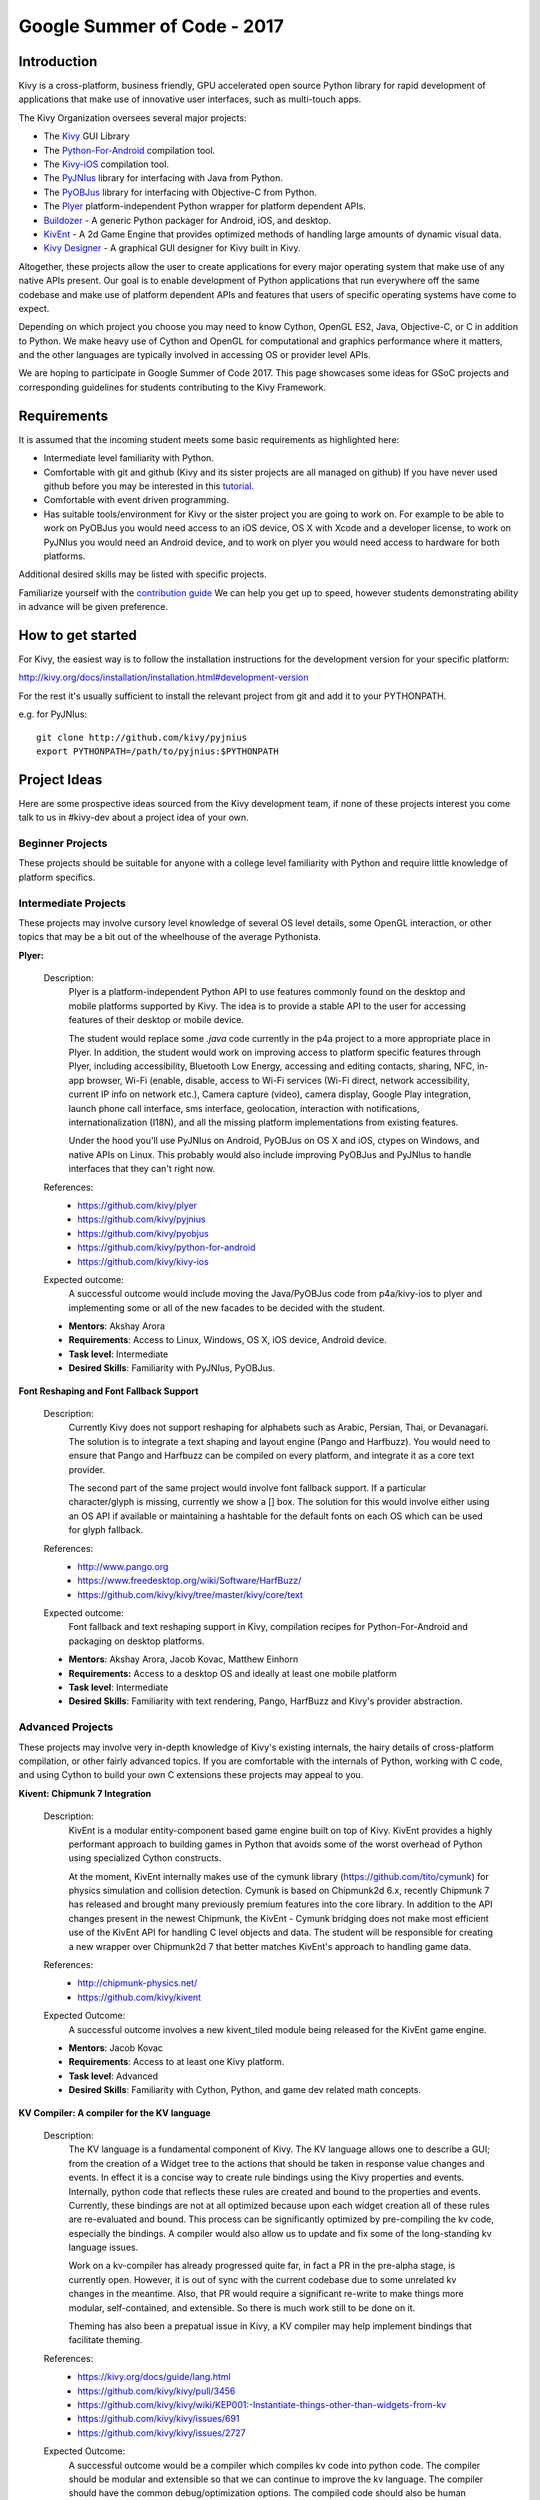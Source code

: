 Google Summer of Code - 2017
============================

Introduction
------------
Kivy is a cross-platform, business friendly, GPU accelerated open source
Python library for rapid development of applications that make use of
innovative user interfaces, such as multi-touch apps.

The Kivy Organization oversees several major projects:

* The `Kivy <https://github.com/kivy/kivy>`_ GUI Library
* The `Python-For-Android <https://github.com/kivy/python-for-android>`_
  compilation tool.
* The `Kivy-iOS <https://github.com/kivy/kivy-ios>`_ compilation tool.
* The `PyJNIus <https://github.com/kivy/pyjnius>`_ library for interfacing with
  Java from Python.
* The `PyOBJus <https://github.com/kivy/pyobjus>`_ library for interfacing with
  Objective-C from Python.
* The `Plyer <https://github.com/kivy/plyer>`_ platform-independent Python
  wrapper for platform dependent APIs.
* `Buildozer <https://github.com/kivy/buildozer>`_ - A generic Python packager
  for Android, iOS, and desktop.
* `KivEnt <https://github.com/kivy/kivent>`_ - A 2d Game Engine that provides
  optimized methods of handling large amounts of dynamic visual data.
* `Kivy Designer <https://github.com/kivy/kivy-designer>`_ - A graphical GUI
  designer for Kivy built in Kivy.

Altogether, these projects allow the user to create applications for every
major operating system that make use of any native APIs present. Our goal is to
enable development of Python applications that run everywhere off the same
codebase and make use of platform dependent APIs and features that users of
specific operating systems have come to expect.

Depending on which project you choose you may need to know Cython, OpenGL ES2,
Java, Objective-C, or C in addition to Python. We make heavy use of Cython and
OpenGL for computational and graphics performance where it matters, and the
other languages are typically involved in accessing OS or provider level APIs.

We are hoping to participate in Google Summer of Code 2017. This page showcases
some ideas for GSoC projects and corresponding guidelines for students
contributing to the Kivy Framework.

Requirements
------------

It is assumed that the incoming student meets some basic requirements as
highlighted here:

* Intermediate level familiarity with Python.
* Comfortable with git and github (Kivy and its sister projects are all managed
  on github) If you have never used github before you may be interested in this
  `tutorial <https://guides.github.com/activities/hello-world/>`_.
* Comfortable with event driven programming.
* Has suitable tools/environment for Kivy or the sister project you are going
  to work on. For example to be able to work on PyOBJus you would need access
  to an iOS device, OS X with Xcode and a developer license, to work on PyJNIus
  you would need an Android device, and to work on plyer you would need access
  to hardware for both platforms.


Additional desired skills may be listed with specific projects.

Familiarize yourself with the
`contribution guide <http://kivy.org/docs/contribute.html>`_
We can help you get up to speed, however students demonstrating ability in
advance will be given preference.

How to get started
------------------

For Kivy, the easiest way is to follow the installation instructions for the
development version for your specific platform:

http://kivy.org/docs/installation/installation.html#development-version

For the rest it's usually sufficient to install the relevant project from git
and add it to your PYTHONPATH.

e.g. for PyJNIus::

    git clone http://github.com/kivy/pyjnius
    export PYTHONPATH=/path/to/pyjnius:$PYTHONPATH


Project Ideas
--------------
Here are some prospective ideas sourced from the Kivy development team, if
none of these projects interest you come talk to us in #kivy-dev about a
project idea of your own.

Beginner Projects
~~~~~~~~~~~~~~~~~
These projects should be suitable for anyone with a college level familiarity
with Python and require little knowledge of platform specifics.

Intermediate Projects
~~~~~~~~~~~~~~~~~~~~~
These projects may involve cursory level knowledge of several OS level details,
some OpenGL interaction, or other topics that may be a bit out of the
wheelhouse of the average Pythonista.

**Plyer:**

  Description:
    Plyer is a platform-independent Python API to use features
    commonly found on the desktop and mobile platforms supported by
    Kivy. The idea is to provide a stable API to the user for
    accessing features of their desktop or mobile device.

    The student would replace some `.java` code currently in the p4a
    project to a more appropriate place in Plyer. In addition, the
    student would work on improving access to platform specific
    features through Plyer, including accessibility, Bluetooth Low Energy,
    accessing and editing contacts, sharing, NFC, in-app browser,
    Wi-Fi (enable, disable, access to Wi-Fi services (Wi-Fi direct,
    network accessibility, current IP info on network etc.),
    Camera capture (video), camera display, Google Play integration,
    launch phone call interface, sms interface, geolocation,
    interaction with notifications, internationalization (I18N),
    and all the missing platform implementations from existing features.

    Under the hood you'll use PyJNIus on Android, PyOBJus on OS X and
    iOS, ctypes on Windows, and native APIs on Linux. This probably
    would also include improving PyOBJus and PyJNIus to handle
    interfaces that they can't right now.

  References:
    - https://github.com/kivy/plyer
    - https://github.com/kivy/pyjnius
    - https://github.com/kivy/pyobjus
    - https://github.com/kivy/python-for-android
    - https://github.com/kivy/kivy-ios
  Expected outcome:
    A successful outcome would include moving the Java/PyOBJus code
    from p4a/kivy-ios to plyer and implementing some or all
    of the new facades to be decided with the student.

  - **Mentors**: Akshay Arora
  - **Requirements**: Access to Linux, Windows, OS X, iOS device,
    Android device.
  - **Task level**: Intermediate
  - **Desired Skills**: Familiarity with PyJNIus, PyOBJus.


**Font Reshaping and Font Fallback Support**

  Description:
    Currently Kivy does not support reshaping for alphabets such as Arabic,
    Persian, Thai, or Devanagari. The solution is to integrate a text shaping
    and layout engine (Pango and Harfbuzz). You would need to ensure that
    Pango and Harfbuzz can be compiled on every platform, and integrate it
    as a core text provider.

    The second part of the same project would involve font fallback support.
    If a particular character/glyph is missing, currently we show a [] box.
    The solution for this would involve either using an OS API if available
    or maintaining a hashtable for the default fonts on each OS which can be
    used for glyph fallback.

  References:
    - http://www.pango.org
    - https://www.freedesktop.org/wiki/Software/HarfBuzz/
    - https://github.com/kivy/kivy/tree/master/kivy/core/text

  Expected outcome:
    Font fallback and text reshaping support in Kivy, compilation recipes for Python-For-Android and packaging on desktop platforms.

  - **Mentors**: Akshay Arora, Jacob Kovac, Matthew Einhorn
  - **Requirements:** Access to a desktop OS and ideally at least one mobile
    platform
  - **Task level**: Intermediate
  - **Desired Skills**: Familiarity with text rendering, Pango, HarfBuzz
    and Kivy's provider abstraction.


Advanced Projects
~~~~~~~~~~~~~~~~~
These projects may involve very in-depth knowledge of Kivy's existing
internals, the hairy details of cross-platform compilation, or other fairly
advanced topics. If you are comfortable with the internals of Python, working
with C code, and using Cython to build your own C extensions these projects
may appeal to you.


**Kivent: Chipmunk 7 Integration**

  Description:
    KivEnt is a modular entity-component based game engine built on top of
    Kivy. KivEnt provides a highly performant approach to building games in
    Python that avoids some of the worst overhead of Python using specialized
    Cython constructs.

    At the moment, KivEnt internally makes use of the cymunk library
    (https://github.com/tito/cymunk) for physics simulation and collision
    detection. Cymunk is based on Chipmunk2d 6.x, recently Chipmunk 7 has
    released and brought many previously premium features into the core library.
    In addition to the API changes present in the newest Chipmunk, the
    KivEnt - Cymunk bridging does not make most efficient use of the KivEnt
    API for handling C level objects and data. The student will be responsible
    for creating a new wrapper over Chipmunk2d 7 that better matches KivEnt's
    approach to handling game data.

  References:
    - http://chipmunk-physics.net/
    - https://github.com/kivy/kivent
  Expected Outcome:
    A successful outcome involves a new kivent_tiled module being released for
    the KivEnt game engine.

  - **Mentors**: Jacob Kovac
  - **Requirements**: Access to at least one Kivy platform.
  - **Task level**: Advanced
  - **Desired Skills**: Familiarity with Cython, Python, and game dev related
    math concepts.


**KV Compiler: A compiler for the KV language**

  Description:
    The KV language is a fundamental component of Kivy. The KV language allows one
    to describe a GUI; from the creation of a Widget tree to the actions that should be
    taken in response value changes and events. In effect it is a concise way to create
    rule bindings using the Kivy properties and events. Internally, python code that
    reflects these rules are created and bound to the properties and events. Currently,
    these bindings are not at all optimized because upon each widget creation all of
    these rules are re-evaluated and bound. This process can be significantly optimized
    by pre-compiling the kv code, especially the bindings. A compiler would also allow
    us to update and fix some of the long-standing kv language issues.

    Work on a kv-compiler has already progressed quite far, in fact a PR in the pre-alpha
    stage, is currently open. However, it is out of sync with the current codebase due to
    some unrelated kv changes in the meantime. Also, that PR would require a significant
    re-write to make things more modular, self-contained, and extensible. So there is much
    work still to be done on it.

    Theming has also been a prepatual issue in Kivy, a KV compiler may help implement bindings
    that facilitate theming.

  References:
    - https://kivy.org/docs/guide/lang.html
    - https://github.com/kivy/kivy/pull/3456
    - https://github.com/kivy/kivy/wiki/KEP001:-Instantiate-things-other-than-widgets-from-kv
    - https://github.com/kivy/kivy/issues/691
    - https://github.com/kivy/kivy/issues/2727
  Expected Outcome:
    A successful outcome would be a compiler which compiles kv code into python
    code. The compiler should be modular and extensible so that we can continue to
    improve the kv language. The compiler should have the common debug/optimization
    options. The compiled code should also be human readable so issues could be traced
    back to the original kv code. The compiler should also be a drop in replacement for the
    current KV runtime compiler, and would require extensive testing.

  - **Mentors**: Matthew Einhorn
  - **Requirements**: Access to at least one Kivy platform.
  - **Task level**: Advanced
  - **Desired Skills**: Familiarity with Cython, Python, and Kivy. Familiarity
    with typical computer science concepts and data structures is also desired.



How to Contact devs
-------------------
All communication must happen via public channels, private emails
and Discord private messages are discouraged.

Ask your questions on the Kivy Users forum https://groups.google.com/group/kivy-users
or send a mail at kivy-users@googlegroups.com

Make sure to join the kivy-dev user group too:
https://groups.google.com/forum/#!forum/kivy-dev.

You can also try to contact us on Discord, to get the Discord handles of
the devs mentioned above visit https://kivy.org/#aboutus.

Make sure to read the `Discord rules <https://kivy.org/docs/contact.html>`_ before
connecting. `Connect to Discord <https://chat.kivy.org>`_.


Most of our developers are located in Europe, India, and North America so keep
in mind typical waking hours for these areas.


How to be a good student
------------------------

If you want to participate as a student and want to maximize your chances of
being accepted, start talking to us today and try fixing some smaller problems
to get used to our workflow. If we know you can work well with us, you will
have much better chances of being selected.

Here's a checklist:

* Make sure to read through the website and at least skim the documentation.
* Look at the source code.
* Read our contribution guidelines.
* Make a contribution! Kivy would like to see how you engage with the
  development process. Take a look at the issue tracker for a Kivy project
  that interests you and submit a Pull Request. It can be a simple bug or a
  documentation change. We are looking to get a feel for how you work, not
  evaluating your capabilities. Don't worry about trying to pick something
  to impress us.
* Pick an idea that you think is interesting from the ideas list or come up
  with your own idea.
* Do some research **yourself**. GSoC is about give and take, not just one
  sided interaction. It is about you trying to achieve agreed upon goals with
  our support. The main driving force in this should be, obviously, yourself.
  Many students pop up and ask what they should do. You should base that
  decision on your interests and your skills. Show us you're serious about it
  and take the initiative.
* Write a draft
  `proposal <https://wiki.python.org/moin/SummerOfCode/ApplicationTemplate2016>`_
  about what you want to do. Include what you understand the current state of
  the project to be, what you would like to improve, how, etc.
* Discuss that proposal with us in a timely manner. Get feedback.
* Be patient! Especially on Discord. We will try to get to you if we're available.
  If not, send an email and just wait. Most questions are already answered in
  the docs or somewhere else and can be found with some research. Your
  questions should reflect that you've actually thought through what you're
  asking and done some rudimentary research.
* Most of all don't forget to have fun and interact with the community. The
  community is as big a part of Open Source as the code itself.

What to expect if you are chosen
--------------------------------

* All students should join the #support and the #dev Discord channels daily,
  this is how the development team communicates both internally and with the
  users.
* You and your mentors will agree on two week milestones for the duration of
  the summer.
* Development will occur in your fork of the master branch of Kivy, we expect
  you to submit at least one PR a week from your branch into a branch reserved
  for you in the primary repo. This will be your forum for reporting progress
  as well as documenting any struggles you may have encountered.
* Missing 2 weekly PR or 2 milestones will result in your failure unless there
  have been extenuating circumstances. If something comes up, please inform
  your mentors as soon as possible. If a milestone seems out of reach we will
  work with you to reevaluate the goals.
* Your changes will be merged into master once the project has been completed
  and we have thoroughly tested on every platform that is relevant.
